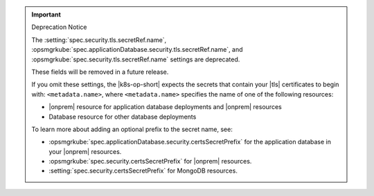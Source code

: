 .. important:: Deprecation Notice

   The :setting:`spec.security.tls.secretRef.name`, 
   :opsmgrkube:`spec.applicationDatabase.security.tls.secretRef.name`, 
   and :opsmgrkube:`spec.security.tls.secretRef.name`
   settings are deprecated.
   
   These fields will be removed in a future release.

   If you omit these settings,
   the |k8s-op-short| expects the secrets that contain your
   |tls| certificates to begin with: 
   ``<metadata.name>``, where ``<metadata.name>`` 
   specifies the name of one of the following resources:

   - |onprem| resource for application database deployments and |onprem| resources
   - Database resource for other database deployments

   To learn more about adding an optional prefix to the secret
   name, see:

   - :opsmgrkube:`spec.applicationDatabase.security.certsSecretPrefix`
     for the application database in your |onprem| resources.
   - :opsmgrkube:`spec.security.certsSecretPrefix` for |onprem| resources.
   - :setting:`spec.security.certsSecretPrefix` for MongoDB resources.
